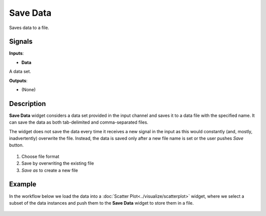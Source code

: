 Save Data
=========

.. figure:: icons/save.png

Saves data to a file.

Signals
-------

**Inputs**:

-  **Data**

A data set.

**Outputs**:

-  (None)

Description
-----------

**Save Data** widget considers a data set provided in the input channel
and saves it to a data file with the specified name. It can save the
data as both tab-delimited and comma-separated files.

The widget does not save the data every time it receives a new signal in
the input as this would constantly (and, mostly, inadvertently)
overwrite the file. Instead, the data is saved only after a new file
name is set or the user pushes *Save* button.

.. figure:: images/Save-stamped.png

1. Choose file format
2. Save by overwriting the existing file
3. *Save as* to create a new file

Example
-------

In the workflow below we load the data into a :doc:`Scatter Plot<../visualize/scatterplot>` widget,
where we select a subset of the data instances and push them to the
**Save Data** widget to store them in a file.

.. figure:: images/Save-Workflow.png
